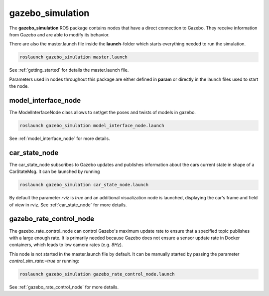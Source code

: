 gazebo_simulation
=======================================================

The **gazebo_simulation** ROS package contains nodes that have a direct connection to Gazebo.
They receive information from Gazebo and are able to modify its behavior.

There are also the master.launch file inside the **launch**-folder which starts everything needed to run the simulation.

.. code-block::

  roslaunch gazebo_simulation master.launch

See :ref:`getting_started` for details the master.launch file.

Parameters used in nodes throughout this package are either defined in **param** or directly in the launch files used to start the node.

model_interface_node
------------------------
The ModelInterfaceNode class allows to set/get the poses and twists of models in gazebo.

.. code-block::

  roslaunch gazebo_simulation model_interface_node.launch

See :ref:`model_interface_node` for more details.

car_state_node
----------------
The car_state_node subscribes to Gazebo updates and publishes information
about the cars current state in shape of a CarStateMsg.
It can be launched by running

.. code-block::

  roslaunch gazebo_simulation car_state_node.launch

By default the parameter *rviz* is *true* and an additional visualization node is launched, displaying the car's frame and field of view in rviz.
See :ref:`car_state_node` for more details.

gazebo_rate_control_node
------------------------
The gazebo_rate_control_node can control Gazebo's maximum update rate to ensure that a specified topic publishes with a large enough rate.
It is primarily needed because Gazebo does not ensure a sensor update rate in Docker containers, which leads to low camera rates (e.g. *8Hz*).

This node is not started in the master.launch file by default. It can be manually started by passing the parameter *control_sim_rate:=true* or running:

.. code-block::

  roslaunch gazebo_simulation gazebo_rate_control_node.launch

See :ref:`gazebo_rate_control_node` for more details.
